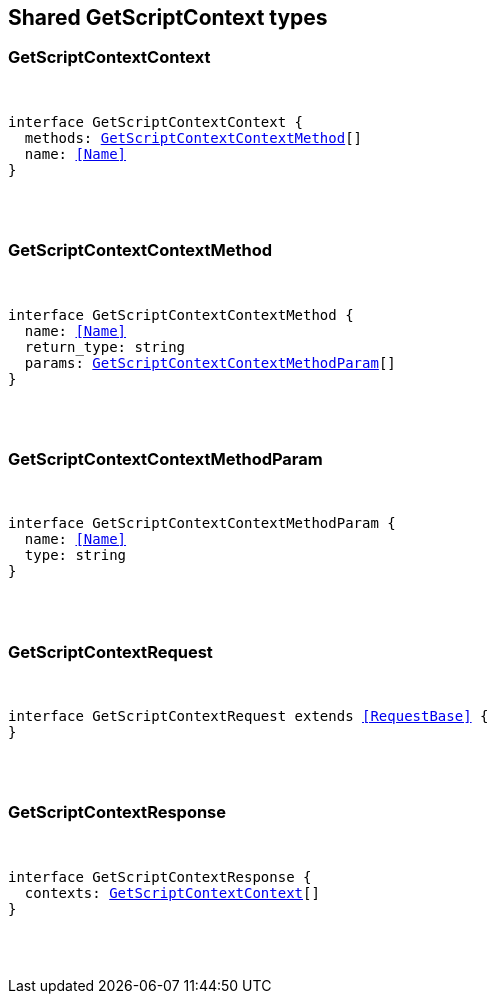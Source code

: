 [[reference-shared-types-get_script_context]]

////////
===========================================================================================================================
||                                                                                                                       ||
||                                                                                                                       ||
||                                                                                                                       ||
||        ██████╗ ███████╗ █████╗ ██████╗ ███╗   ███╗███████╗                                                            ||
||        ██╔══██╗██╔════╝██╔══██╗██╔══██╗████╗ ████║██╔════╝                                                            ||
||        ██████╔╝█████╗  ███████║██║  ██║██╔████╔██║█████╗                                                              ||
||        ██╔══██╗██╔══╝  ██╔══██║██║  ██║██║╚██╔╝██║██╔══╝                                                              ||
||        ██║  ██║███████╗██║  ██║██████╔╝██║ ╚═╝ ██║███████╗                                                            ||
||        ╚═╝  ╚═╝╚══════╝╚═╝  ╚═╝╚═════╝ ╚═╝     ╚═╝╚══════╝                                                            ||
||                                                                                                                       ||
||                                                                                                                       ||
||    This file is autogenerated, DO NOT send pull requests that changes this file directly.                             ||
||    You should update the script that does the generation, which can be found in:                                      ||
||    https://github.com/elastic/elastic-client-generator-js                                                             ||
||                                                                                                                       ||
||    You can run the script with the following command:                                                                 ||
||       npm run elasticsearch -- --version <version>                                                                    ||
||                                                                                                                       ||
||                                                                                                                       ||
||                                                                                                                       ||
===========================================================================================================================
////////



== Shared GetScriptContext types


[discrete]
[[GetScriptContextContext]]
=== GetScriptContextContext

[pass]
++++
<pre>
++++
interface GetScriptContextContext {
  methods: <<GetScriptContextContextMethod>>[]
  name: <<Name>>
}
[pass]
++++
</pre>
++++

[discrete]
[[GetScriptContextContextMethod]]
=== GetScriptContextContextMethod

[pass]
++++
<pre>
++++
interface GetScriptContextContextMethod {
  name: <<Name>>
  return_type: string
  params: <<GetScriptContextContextMethodParam>>[]
}
[pass]
++++
</pre>
++++

[discrete]
[[GetScriptContextContextMethodParam]]
=== GetScriptContextContextMethodParam

[pass]
++++
<pre>
++++
interface GetScriptContextContextMethodParam {
  name: <<Name>>
  type: string
}
[pass]
++++
</pre>
++++

[discrete]
[[GetScriptContextRequest]]
=== GetScriptContextRequest

[pass]
++++
<pre>
++++
interface GetScriptContextRequest extends <<RequestBase>> {
}
[pass]
++++
</pre>
++++

[discrete]
[[GetScriptContextResponse]]
=== GetScriptContextResponse

[pass]
++++
<pre>
++++
interface GetScriptContextResponse {
  contexts: <<GetScriptContextContext>>[]
}
[pass]
++++
</pre>
++++
